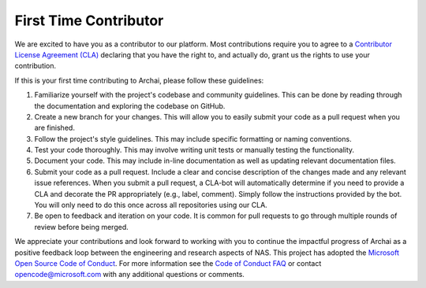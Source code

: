 First Time Contributor
======================

We are excited to have you as a contributor to our platform. Most contributions require you to agree to a `Contributor License Agreement (CLA) <https://cla.microsoft.com>`_ declaring that you have the right to, and actually do, grant us the rights to use your contribution.

If this is your first time contributing to Archai, please follow these guidelines:

#. Familiarize yourself with the project's codebase and community guidelines. This can be done by reading through the documentation and exploring the codebase on GitHub.

#. Create a new branch for your changes. This will allow you to easily submit your code as a pull request when you are finished.

#. Follow the project's style guidelines. This may include specific formatting or naming conventions.

#. Test your code thoroughly. This may involve writing unit tests or manually testing the functionality.

#. Document your code. This may include in-line documentation as well as updating relevant documentation files.

#. Submit your code as a pull request. Include a clear and concise description of the changes made and any relevant issue references. When you submit a pull request, a CLA-bot will automatically determine if you need to provide a CLA and decorate the PR appropriately (e.g., label, comment). Simply follow the instructions provided by the bot. You will only need to do this once across all repositories using our CLA.

#. Be open to feedback and iteration on your code. It is common for pull requests to go through multiple rounds of review before being merged.

We appreciate your contributions and look forward to working with you to continue the impactful progress of Archai as a positive feedback loop between the engineering and research aspects of NAS. This project has adopted the `Microsoft Open Source Code of Conduct <https://opensource.microsoft.com/codeofconduct/>`_. For more information see the `Code of Conduct FAQ <https://opensource.microsoft.com/codeofconduct/faq/>`_ or contact `opencode@microsoft.com <mailto:opencode@microsoft.com>`_ with any additional questions or comments.
